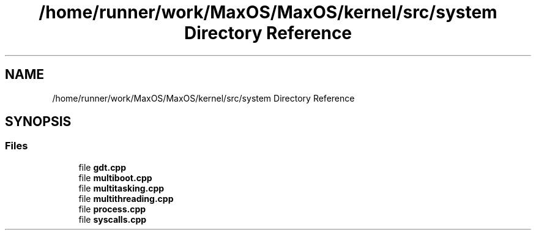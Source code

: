 .TH "/home/runner/work/MaxOS/MaxOS/kernel/src/system Directory Reference" 3 "Mon Jan 15 2024" "Version 0.1" "Max OS" \" -*- nroff -*-
.ad l
.nh
.SH NAME
/home/runner/work/MaxOS/MaxOS/kernel/src/system Directory Reference
.SH SYNOPSIS
.br
.PP
.SS "Files"

.in +1c
.ti -1c
.RI "file \fBgdt\&.cpp\fP"
.br
.ti -1c
.RI "file \fBmultiboot\&.cpp\fP"
.br
.ti -1c
.RI "file \fBmultitasking\&.cpp\fP"
.br
.ti -1c
.RI "file \fBmultithreading\&.cpp\fP"
.br
.ti -1c
.RI "file \fBprocess\&.cpp\fP"
.br
.ti -1c
.RI "file \fBsyscalls\&.cpp\fP"
.br
.in -1c
